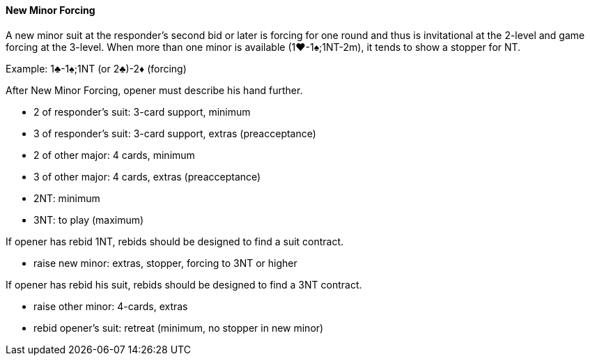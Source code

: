 #### New Minor Forcing
A new minor suit at the responder's second bid or later is forcing for one round and thus
is invitational at the 2-level and game forcing at the 3-level.
When more than one minor is available (1♥-1♠;1NT-2m), 
it tends to show a stopper for NT.

Example: 1♣-1♠;1NT (or 2♣)-2♦ (forcing)

After New Minor Forcing, opener must describe his hand further.

* 2 of responder's suit: 3-card support, minimum
* 3 of responder's suit: 3-card support, extras (preacceptance)
* 2 of other major: 4 cards, minimum
* 3 of other major: 4 cards, extras (preacceptance)
* 2NT: minimum
* 3NT: to play (maximum)

If opener has rebid 1NT, 
rebids should be designed to find a suit contract.

* raise new minor: extras, stopper, forcing to 3NT or higher

If opener has rebid his suit, 
rebids should be designed to find a 3NT contract.

* raise other minor: 4-cards, extras
* rebid opener's suit: retreat (minimum, no stopper in new minor)

